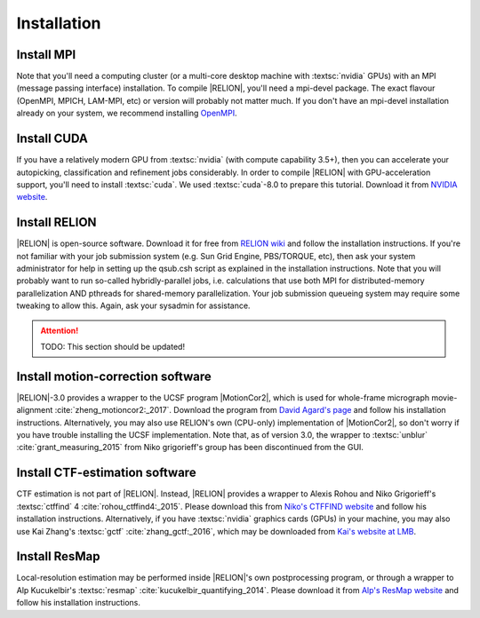 Installation
=====================


Install MPI
-----------

Note that you'll need a computing cluster (or a multi-core desktop machine with :textsc:`nvidia` GPUs) with an MPI (message passing interface) installation.
To compile |RELION|, you'll need a mpi-devel package.
The exact flavour (OpenMPI, MPICH, LAM-MPI, etc) or version will probably not matter much.
If you don't have an mpi-devel installation already on your system, we recommend installing `OpenMPI <http://www.open-mpi.org/>`_.


Install CUDA
------------

If you have a relatively modern GPU from :textsc:`nvidia` (with compute capability 3.5+), then you can accelerate your autopicking, classification and refinement jobs considerably.
In order to compile |RELION| with GPU-acceleration support, you'll need to install :textsc:`cuda`.
We used :textsc:`cuda`-8.0 to prepare this tutorial.
Download it from `NVIDIA website <https://developer.nvidia.com/cuda-downloads>`_.


Install RELION
--------------

|RELION| is open-source software.
Download it for free from `RELION wiki <http://www2.mrc-lmb.cam.ac.uk/relion/index.php/Download_%26_install>`_ and follow the installation instructions.
If you're not familiar with your job submission system (e.g.
Sun Grid Engine, PBS/TORQUE, etc), then ask your system administrator for help in setting up the qsub.csh script as explained in the installation instructions.
Note that you will probably want to run so-called hybridly-parallel jobs, i.e. calculations that use both MPI for distributed-memory parallelization AND pthreads for shared-memory parallelization.
Your job submission queueing system may require some tweaking to allow this.
Again, ask your sysadmin for assistance.

.. attention::

    TODO: This section should be updated!


Install motion-correction software
----------------------------------

|RELION|-3.0 provides a wrapper to the UCSF program |MotionCor2|, which is used for whole-frame micrograph movie-alignment :cite:`zheng_motioncor2:_2017`.
Download the program from `David Agard's page <http://msg.ucsf.edu/em/software/motioncor2.html>`_ and follow his installation instructions.
Alternatively, you may also use RELION's own (CPU-only) implementation of |MotionCor2|, so don't worry if you have trouble installing the UCSF implementation.
Note that, as of version 3.0, the wrapper to :textsc:`unblur` :cite:`grant_measuring_2015` from Niko grigorieff's group has been discontinued from the GUI.


Install CTF-estimation software
-------------------------------

CTF estimation is not part of |RELION|.
Instead, |RELION| provides a wrapper to Alexis Rohou and Niko Grigorieff's :textsc:`ctffind` 4 :cite:`rohou_ctffind4:_2015`.
Please download this from `Niko's CTFFIND website <http://grigoriefflab.janelia.org/ctf>`_ and follow his installation instructions.
Alternatively, if you have :textsc:`nvidia` graphics cards (GPUs) in your machine, you may also use Kai Zhang's :textsc:`gctf` :cite:`zhang_gctf:_2016`, which may be downloaded from `Kai's website at LMB <http://www.mrc-lmb.cam.ac.uk/kzhang/>`_.

Install ResMap
--------------

Local-resolution estimation may be performed inside |RELION|'s own postprocessing program, or through a wrapper to Alp Kucukelbir's :textsc:`resmap` :cite:`kucukelbir_quantifying_2014`.
Please download it from `Alp's ResMap website <http://resmap.sourceforge.net/>`_  and follow his installation instructions.